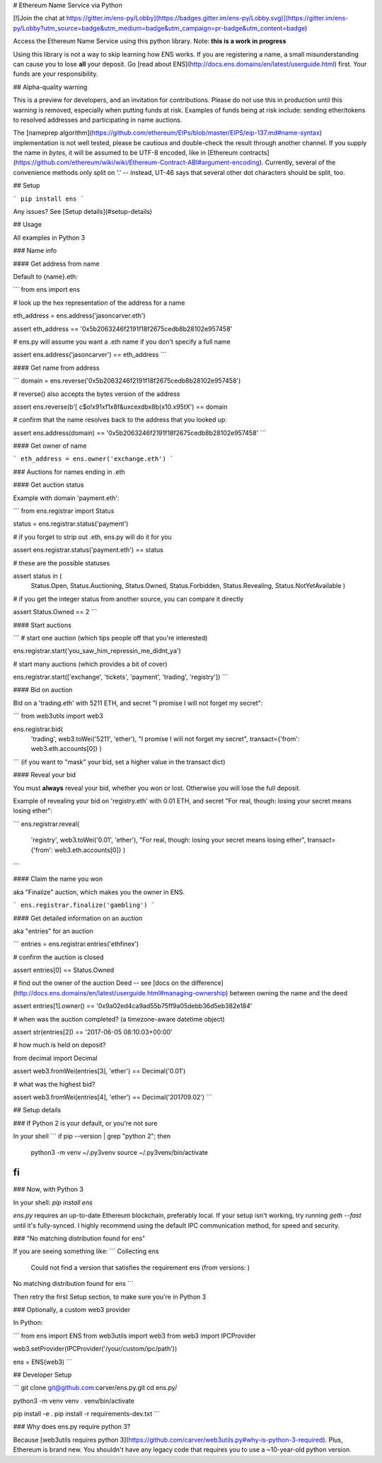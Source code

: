 
# Ethereum Name Service via Python

[![Join the chat at https://gitter.im/ens-py/Lobby](https://badges.gitter.im/ens-py/Lobby.svg)](https://gitter.im/ens-py/Lobby?utm_source=badge&utm_medium=badge&utm_campaign=pr-badge&utm_content=badge)

Access the Ethereum Name Service using this python library. Note: **this is a work in progress**

Using this library is not a way to skip learning how ENS works. If you are registering a name, a
small misunderstanding can cause you to lose **all** your deposit.
Go [read about ENS](http://docs.ens.domains/en/latest/userguide.html) first.
Your funds are your responsibility.

## Alpha-quality warning

This is a preview for developers, and an invitation for contributions. Please do not use this in
production until this warning is removed, especially when putting funds at risk. Examples of funds
being at risk include: sending ether/tokens to resolved addresses and participating in name
auctions.

The [nameprep algorithm](https://github.com/ethereum/EIPs/blob/master/EIPS/eip-137.md#name-syntax)
implementation is not well tested, please be cautious and double-check the result through another
channel. If you supply the name in `bytes`, it will be assumed to be UTF-8 encoded, like in
[Ethereum contracts](https://github.com/ethereum/wiki/wiki/Ethereum-Contract-ABI#argument-encoding).
Currently, several of the convenience methods only split on '.' -- instead, UT-46 says that several
other dot characters should be split, too.


## Setup

```
pip install ens
```

Any issues? See [Setup details](#setup-details)

## Usage

All examples in Python 3

### Name info

#### Get address from name

Default to {name}.eth:

```
from ens import ens


# look up the hex representation of the address for a name

eth_address = ens.address('jasoncarver.eth')

assert eth_address == '0x5b2063246f2191f18f2675cedb8b28102e957458'


# ens.py will assume you want a .eth name if you don't specify a full name

assert ens.address('jasoncarver') == eth_address
```

#### Get name from address

```
domain = ens.reverse('0x5b2063246f2191f18f2675cedb8b28102e957458')


# reverse() also accepts the bytes version of the address

assert ens.reverse(b'[ c$o!\x91\xf1\x8f&u\xce\xdb\x8b(\x10.\x95tX') == domain


# confirm that the name resolves back to the address that you looked up:

assert ens.address(domain) == '0x5b2063246f2191f18f2675cedb8b28102e957458'
```

#### Get owner of name

```
eth_address = ens.owner('exchange.eth')
```

### Auctions for names ending in .eth

#### Get auction status

Example with domain 'payment.eth':

```
from ens.registrar import Status


status = ens.registrar.status('payment')


# if you forget to strip out .eth, ens.py will do it for you

assert ens.registrar.status('payment.eth') == status


# these are the possible statuses

assert status in (
  Status.Open,
  Status.Auctioning,
  Status.Owned,
  Status.Forbidden,
  Status.Revealing,
  Status.NotYetAvailable
  )


# if you get the integer status from another source, you can compare it directly

assert Status.Owned == 2
```

#### Start auctions

```
# start one auction (which tips people off that you're interested)

ens.registrar.start('you_saw_him_repressin_me_didnt_ya')


# start many auctions (which provides a bit of cover)

ens.registrar.start(['exchange', 'tickets', 'payment', 'trading', 'registry'])
```

#### Bid on auction

Bid on a 'trading.eth' with 5211 ETH, and secret "I promise I will not forget my secret":

```
from web3utils import web3

ens.registrar.bid(
      'trading',
      web3.toWei('5211', 'ether'),
      "I promise I will not forget my secret",
      transact={'from': web3.eth.accounts[0]}
      )
```
(if you want to "mask" your bid, set a higher value in the transact dict)

#### Reveal your bid

You must **always** reveal your bid, whether you won or lost.
Otherwise you will lose the full deposit.

Example of revealing your bid on 'registry.eth' with 0.01 ETH, and secret
"For real, though: losing your secret means losing ether":

```
ens.registrar.reveal(
      'registry',
      web3.toWei('0.01', 'ether'),
      "For real, though: losing your secret means losing ether",
      transact={'from': web3.eth.accounts[0]}
      )
```

#### Claim the name you won

aka "Finalize" auction, which makes you the owner in ENS.

```
ens.registrar.finalize('gambling')
```

#### Get detailed information on an auction

aka "entries" for an auction

```
entries = ens.registrar.entries('ethfinex')


# confirm the auction is closed

assert entries[0] == Status.Owned


# find out the owner of the auction Deed --
see [docs on the difference](http://docs.ens.domains/en/latest/userguide.html#managing-ownership)
between owning the name and the deed

assert entries[1].owner() == '0x9a02ed4ca9ad55b75ff9a05debb36d5eb382e184'


# when was the auction completed? (a timezone-aware datetime object)

assert str(entries[2]) == '2017-06-05 08:10:03+00:00'


# how much is held on deposit?

from decimal import Decimal

assert web3.fromWei(entries[3], 'ether') == Decimal('0.01')


# what was the highest bid?

assert web3.fromWei(entries[4], 'ether') == Decimal('201709.02')
```

## Setup details

### If Python 2 is your default, or you're not sure

In your shell
```
if pip --version | grep "python 2"; then
  python3 -m venv ~/.py3venv
  source ~/.py3venv/bin/activate
fi
```

### Now, with Python 3

In your shell: `pip install ens`

*ens.py* requires an up-to-date Ethereum blockchain, preferably local. If your setup isn't working,
try running `geth --fast` until it's fully-synced. I highly recommend using the default IPC
communication method, for speed and security.

### "No matching distribution found for ens"

If you are seeing something like:
```
Collecting ens
  Could not find a version that satisfies the requirement ens (from versions: )
No matching distribution found for ens
```

Then retry the first Setup section, to make sure you're in Python 3

### Optionally, a custom web3 provider

In Python:

```
from ens import ENS
from web3utils import web3
from web3 import IPCProvider 

web3.setProvider(IPCProvider('/your/custom/ipc/path'))

ens = ENS(web3)
```



## Developer Setup

```
git clone git@github.com:carver/ens.py.git
cd ens.py/

python3 -m venv venv
. venv/bin/activate

pip install -e .
pip install -r requirements-dev.txt
```

### Why does ens.py require python 3?

Because [web3utils requires python 3](https://github.com/carver/web3utils.py#why-is-python-3-required).
Plus, Ethereum is brand new. You shouldn't have any legacy
code that requires you to use a ~10-year-old python version.



